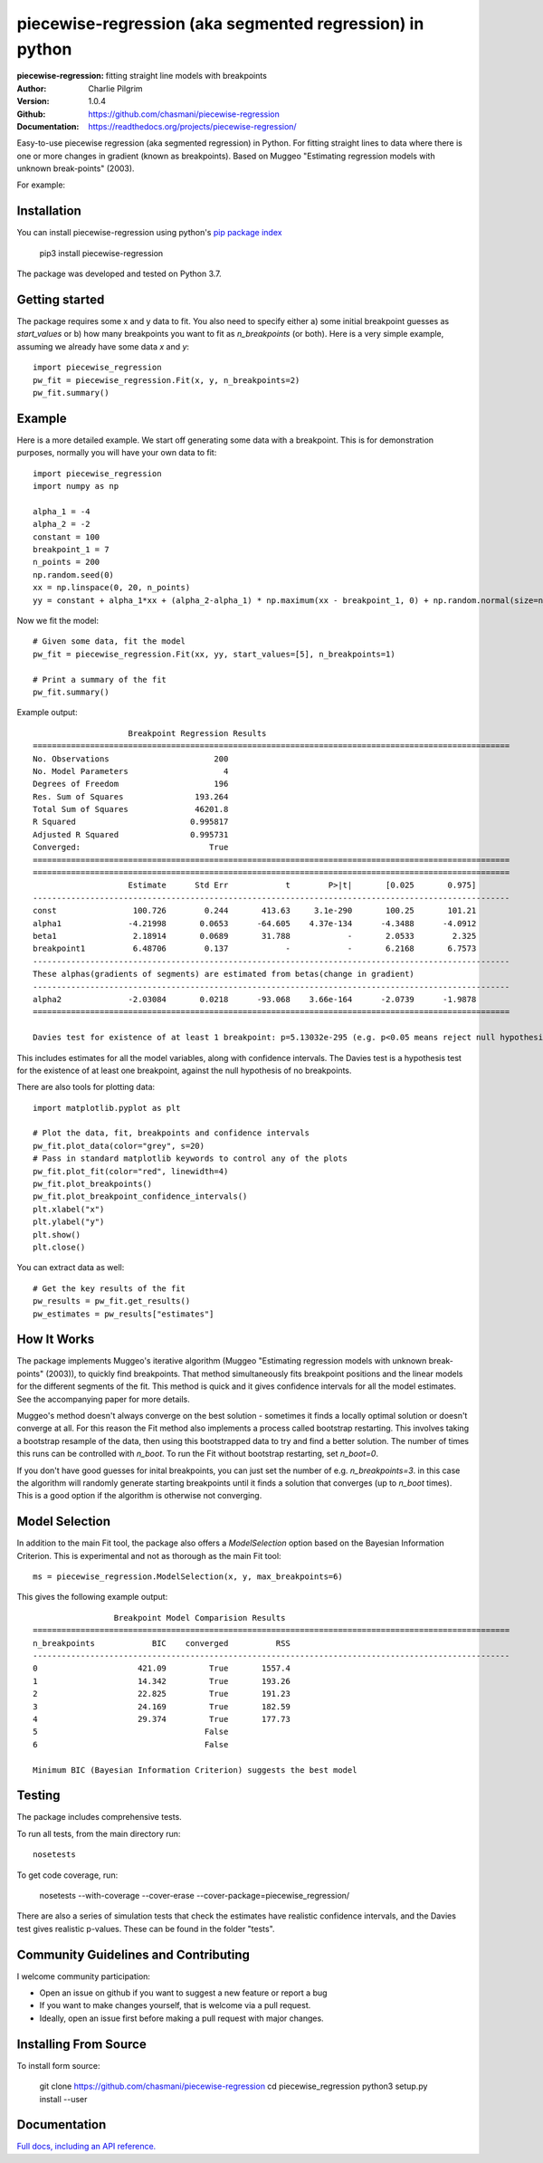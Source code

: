 ==========================================================
piecewise-regression (aka segmented regression) in python
==========================================================
:piecewise-regression: fitting straight line models with breakpoints
:Author: Charlie Pilgrim
:Version: 1.0.4
:Github: https://github.com/chasmani/piecewise-regression
:Documentation: https://readthedocs.org/projects/piecewise-regression/

.. image:: https://codecov.io/gh/chasmani/piecewise-regression/branch/master/graph/badge.svg
   :target: https://codecov.io/gh/chasmani/piecewise-regression
   :alt: Test Coverage Status
.. image:: https://readthedocs.org/projects/piecewise-regression/badge/?version=latest
   :target: https://piecewise-regression.readthedocs.io/en/latest/?badge=latest
   :alt: Documentation Status
.. image:: https://badge.fury.io/py/piecewise-regression.svg
   :target: https://badge.fury.io/py/piecewise-regression
   :alt: PyPi location
.. image:: https://img.shields.io/badge/license-MIT-blue.svg
   :target: https://github.com/chasmani/piecewise-regresssion/blob/master/LICENSE
   :alt: License information

Easy-to-use piecewise regression (aka segmented regression) in Python. For fitting straight lines to data where there is one or more changes in gradient (known as breakpoints). Based on Muggeo "Estimating regression models with unknown break-points" (2003). 

For example:

.. image:: https://raw.githubusercontent.com/chasmani/piecewise-regression/master/paper/example.png
    :alt: basic-example-plot-github


Installation
========================

You can install piecewise-regression using python's `pip package index <https://pypi.org/project/piecewise-regression/>`_

    pip3 install piecewise-regression

The package was developed and tested on Python 3.7.

Getting started
========================

The package requires some x and y data to fit. You also need to specify either a) some initial breakpoint guesses as `start_values` or b) how many breakpoints you want to fit as `n_breakpoints` (or both). Here is a very simple example, assuming we already have some data `x` and `y`: ::

	import piecewise_regression
	pw_fit = piecewise_regression.Fit(x, y, n_breakpoints=2)
	pw_fit.summary()

Example
========================

Here is a more detailed example. We start off generating some data with a breakpoint. This is for demonstration purposes, normally you will have your own data to fit: ::

	import piecewise_regression
	import numpy as np

	alpha_1 = -4    
	alpha_2 = -2
	constant = 100
	breakpoint_1 = 7
	n_points = 200
	np.random.seed(0)
	xx = np.linspace(0, 20, n_points)
	yy = constant + alpha_1*xx + (alpha_2-alpha_1) * np.maximum(xx - breakpoint_1, 0) + np.random.normal(size=n_points)


Now we fit the model: ::

    # Given some data, fit the model
    pw_fit = piecewise_regression.Fit(xx, yy, start_values=[5], n_breakpoints=1)

    # Print a summary of the fit
    pw_fit.summary()

Example output: ::

	                    Breakpoint Regression Results                     
	====================================================================================================
	No. Observations                      200
	No. Model Parameters                    4
	Degrees of Freedom                    196
	Res. Sum of Squares               193.264
	Total Sum of Squares              46201.8
	R Squared                        0.995817
	Adjusted R Squared               0.995731
	Converged:                           True
	====================================================================================================
	====================================================================================================
	                    Estimate      Std Err            t        P>|t|       [0.025       0.975]
	----------------------------------------------------------------------------------------------------
	const                100.726        0.244       413.63     3.1e-290       100.25       101.21
	alpha1              -4.21998       0.0653      -64.605    4.37e-134      -4.3488      -4.0912
	beta1                2.18914       0.0689       31.788            -       2.0533        2.325
	breakpoint1          6.48706        0.137            -            -       6.2168       6.7573
	----------------------------------------------------------------------------------------------------
	These alphas(gradients of segments) are estimated from betas(change in gradient)
	----------------------------------------------------------------------------------------------------
	alpha2              -2.03084       0.0218      -93.068    3.66e-164      -2.0739      -1.9878
	====================================================================================================

	Davies test for existence of at least 1 breakpoint: p=5.13032e-295 (e.g. p<0.05 means reject null hypothesis of no breakpoints at 5% significance)

This includes estimates for all the model variables, along with confidence intervals. The Davies test is a hypothesis test for the existence of at least one breakpoint, against the null hypothesis of no breakpoints.  

There are also tools for plotting data: ::

	import matplotlib.pyplot as plt

	# Plot the data, fit, breakpoints and confidence intervals
	pw_fit.plot_data(color="grey", s=20)
	# Pass in standard matplotlib keywords to control any of the plots
	pw_fit.plot_fit(color="red", linewidth=4) 
	pw_fit.plot_breakpoints()
	pw_fit.plot_breakpoint_confidence_intervals()
	plt.xlabel("x")
	plt.ylabel("y")
	plt.show()
	plt.close()

.. image:: https://raw.githubusercontent.com/chasmani/piecewise-regression/master/paper/example2.png
    :alt: fit-example-plot-github


You can extract data as well: ::

	# Get the key results of the fit 
	pw_results = pw_fit.get_results()
	pw_estimates = pw_results["estimates"]


How It Works
======================

The package implements Muggeo's iterative algorithm (Muggeo "Estimating regression models with unknown break-points" (2003)), to quickly find breakpoints. That method simultaneously fits breakpoint positions and the linear models for the different segments of the fit. This method is quick and it gives confidence intervals for all the model estimates. See the accompanying paper for more details.

Muggeo's method doesn't always converge on the best solution - sometimes it finds a locally optimal solution or doesn't converge at all. For this reason the Fit method also implements a process called bootstrap restarting. This involves taking a bootstrap resample of the data, then using this bootstrapped data to try and find a better solution. The number of times this runs can be controlled with `n_boot`. To run the Fit without bootstrap restarting, set `n_boot=0`.  

If you don't have good guesses for inital breakpoints, you can just set the number of e.g. `n_breakpoints=3`. in this case the algorithm will randomly generate starting breakpoints until it finds a solution that converges (up to `n_boot` times). This is a good option if the algorithm is otherwise not converging. 

Model Selection
==========================

In addition to the main Fit tool, the package also offers a `ModelSelection` option based on the Bayesian Information Criterion. This is experimental and not as thorough as the main Fit tool: ::

	ms = piecewise_regression.ModelSelection(x, y, max_breakpoints=6)

This gives the following example output: ::

	                 Breakpoint Model Comparision Results                 
	====================================================================================================
	n_breakpoints            BIC    converged          RSS 
	----------------------------------------------------------------------------------------------------
	0                     421.09         True       1557.4 
	1                     14.342         True       193.26 
	2                     22.825         True       191.23 
	3                     24.169         True       182.59 
	4                     29.374         True       177.73 
	5                                   False              
	6                                   False              

	Minimum BIC (Bayesian Information Criterion) suggests the best model 



Testing
============

The package includes comprehensive tests.

To run all tests, from the main directory run: ::
	
	nosetests

To get code coverage, run:

	nosetests --with-coverage --cover-erase --cover-package=piecewise_regression/

There are also a series of simulation tests that check the estimates have realistic confidence intervals, and the Davies test gives realistic p-values. These can be found in the folder "tests". 

Community Guidelines and Contributing
===================================================

I welcome community participation:

- Open an issue on github if you want to suggest a new feature or report a bug
- If you want to make changes yourself, that is welcome via a pull request. 
- Ideally, open an issue first before making a pull request with major changes. 

Installing From Source
===========================

To install form source:

	git clone https://github.com/chasmani/piecewise-regression
	cd piecewise_regression
	python3 setup.py install --user


Documentation
==============
`Full docs, including an API reference. <https://piecewise-regression.readthedocs.io/en/latest/>`_





